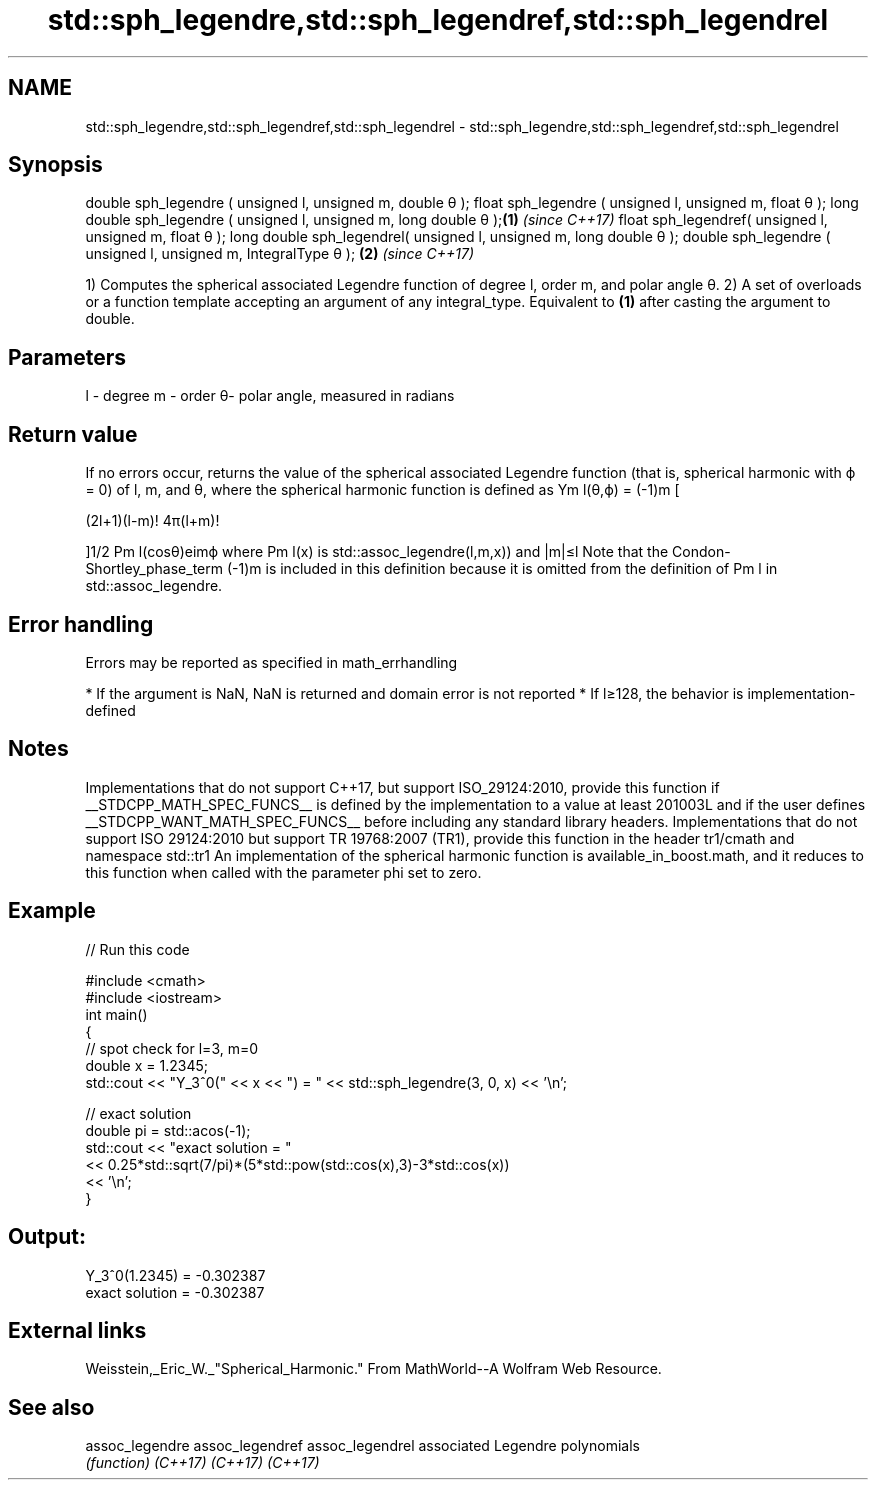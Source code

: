 .TH std::sph_legendre,std::sph_legendref,std::sph_legendrel 3 "2020.03.24" "http://cppreference.com" "C++ Standard Libary"
.SH NAME
std::sph_legendre,std::sph_legendref,std::sph_legendrel \- std::sph_legendre,std::sph_legendref,std::sph_legendrel

.SH Synopsis

double sph_legendre ( unsigned l, unsigned m, double θ );
float sph_legendre ( unsigned l, unsigned m, float θ );
long double sph_legendre ( unsigned l, unsigned m, long double θ );\fB(1)\fP \fI(since C++17)\fP
float sph_legendref( unsigned l, unsigned m, float θ );
long double sph_legendrel( unsigned l, unsigned m, long double θ );
double sph_legendre ( unsigned l, unsigned m, IntegralType θ );    \fB(2)\fP \fI(since C++17)\fP

1) Computes the spherical associated Legendre function of degree l, order m, and polar angle θ.
2) A set of overloads or a function template accepting an argument of any integral_type. Equivalent to \fB(1)\fP after casting the argument to double.

.SH Parameters


l - degree
m - order
θ- polar angle, measured in radians


.SH Return value

If no errors occur, returns the value of the spherical associated Legendre function (that is, spherical harmonic with ϕ = 0) of l, m, and θ, where the spherical harmonic function is defined as Ym
l(θ,ϕ) = (-1)m
[

(2l+1)(l-m)!
4π(l+m)!

]1/2
Pm
l(cosθ)eimϕ
where Pm
l(x) is std::assoc_legendre(l,m,x)) and |m|≤l
Note that the Condon-Shortley_phase_term (-1)m
is included in this definition because it is omitted from the definition of Pm
l in std::assoc_legendre.

.SH Error handling

Errors may be reported as specified in math_errhandling

* If the argument is NaN, NaN is returned and domain error is not reported
* If l≥128, the behavior is implementation-defined


.SH Notes

Implementations that do not support C++17, but support ISO_29124:2010, provide this function if __STDCPP_MATH_SPEC_FUNCS__ is defined by the implementation to a value at least 201003L and if the user defines __STDCPP_WANT_MATH_SPEC_FUNCS__ before including any standard library headers.
Implementations that do not support ISO 29124:2010 but support TR 19768:2007 (TR1), provide this function in the header tr1/cmath and namespace std::tr1
An implementation of the spherical harmonic function is available_in_boost.math, and it reduces to this function when called with the parameter phi set to zero.

.SH Example


// Run this code

  #include <cmath>
  #include <iostream>
  int main()
  {
      // spot check for l=3, m=0
      double x = 1.2345;
      std::cout << "Y_3^0(" << x << ") = " << std::sph_legendre(3, 0, x) << '\\n';

      // exact solution
      double pi = std::acos(-1);
      std::cout << "exact solution = "
                << 0.25*std::sqrt(7/pi)*(5*std::pow(std::cos(x),3)-3*std::cos(x))
                << '\\n';
  }

.SH Output:

  Y_3^0(1.2345) = -0.302387
  exact solution = -0.302387


.SH External links

Weisstein,_Eric_W._"Spherical_Harmonic." From MathWorld--A Wolfram Web Resource.

.SH See also



assoc_legendre
assoc_legendref
assoc_legendrel associated Legendre polynomials
                \fI(function)\fP
\fI(C++17)\fP
\fI(C++17)\fP
\fI(C++17)\fP




